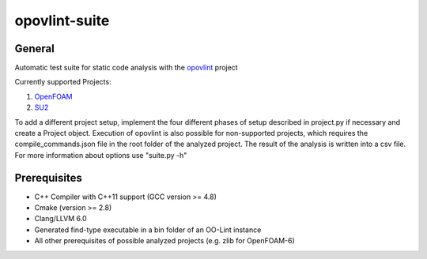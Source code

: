 ===============
opovlint-suite
===============

-------
General
-------

Automatic test suite for static code analysis with the opovlint_ project

Currently supported Projects:

1) OpenFOAM_

2) SU2_

.. _OpenFOAM: https://github.com/OpenFOAM/OpenFOAM-6/
.. _SU2: https://github.com/su2code/SU2
.. _opovlint: https://github.com/ahueck/opovlint/tree/clang6.0

To add a different project setup, implement the four different phases of setup described in project.py if necessary and create a Project object. Execution of opovlint is also possible for non-supported projects, which requires the compile_commands.json file in the root folder of the analyzed project. The result of the analysis is written into a csv file. For more information about options use "suite.py -h"

-------------
Prerequisites
-------------

- C++ Compiler with C++11 support (GCC version >= 4.8)
- Cmake (version >= 2.8)
- Clang/LLVM 6.0
- Generated find-type executable in a bin folder of an OO-Lint instance
- All other prerequisites of possible analyzed projects (e.g. zlib for OpenFOAM-6)

